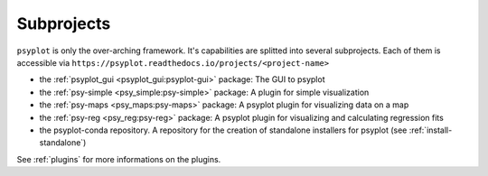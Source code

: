 .. _projects:

Subprojects
===========

``psyplot`` is only the over-arching framework. It's capabilities are
splitted into several subprojects. Each of them is accessible via
``https://psyplot.readthedocs.io/projects/<project-name>``

- the :ref:`psyplot_gui <psyplot_gui:psyplot-gui>` package: The GUI to psyplot
  |psyplot-gui-github|
- the :ref:`psy-simple <psy_simple:psy-simple>` package: A plugin for simple
  visualization |psy-simple-github|
- the :ref:`psy-maps <psy_maps:psy-maps>` package: A psyplot plugin for
  visualizing data on a map |psy-maps-github|
- the :ref:`psy-reg <psy_reg:psy-reg>` package: A psyplot plugin for visualizing
  and calculating regression fits |psy-reg-github|
- the psyplot-conda repository. A repository for the creation of standalone
  installers for psyplot (see :ref:`install-standalone`) |psyplot-conda-github|

See :ref:`plugins` for more informations on the plugins.

.. |psyplot-gui-github| image:: GitHub-Mark-16px.png
    :target: https://github.com/Chilipp/psyplot-gui
    :alt: github

.. |psy-simple-github| image:: GitHub-Mark-16px.png
    :target: https://github.com/Chilipp/psy-simple
    :alt: github

.. |psy-maps-github| image:: GitHub-Mark-16px.png
    :target: https://github.com/Chilipp/psy-maps
    :alt: github

.. |psy-reg-github| image:: GitHub-Mark-16px.png
    :target: https://github.com/Chilipp/psy-reg
    :alt: github

.. |psyplot-conda-github| image:: GitHub-Mark-16px.png
    :target: https://github.com/Chilipp/psyplot-conda
    :alt: github
